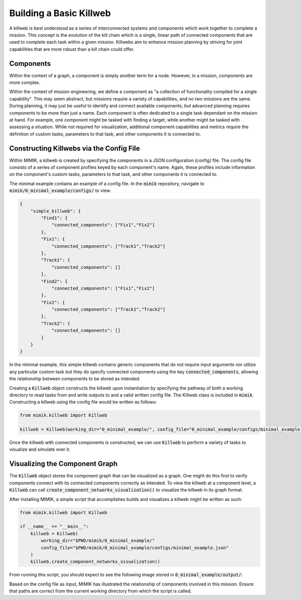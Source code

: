 Building a Basic Killweb
########################

A killweb is best understood as a series of interconnected systems and components which work together to complete a mission. 
This concept is the evolution of the kill chain which is a single, linear path of connected components that are used to complete 
each task within a given mission. Killwebs aim to enhance mission planning by striving for joint capabilities that are more robust 
than a kill chain could offer.

Components
**********

Within the context of a graph, a component is simply another term for a node. However, in a mission, components are more complex.

Within the context of mission engineering, we define a component as "a collection of functionality compiled for a single capability". This may seem abstract, but missions require a variety of capabilities, and no two missions are the same.
During planning, it may just be useful to identify and connect available components, but advanced planning requires components to be more than just a name.
Each component is often dedicated to a single task dependant on the mission at hand. For example, one component might be tasked with finding a target, while another might be tasked with assessing a situation.
While not required for visualization, additional component capabilities and metrics require the definition of custom tasks, parameters to that task, and other components it is connected to. 

Constructing Killwebs via the Config File
*****************************************

Within MIMIK, a killweb is created by specifying the components in a JSON configuration (config) file. The 
config file consists of a series of component profiles keyed by each component's name. Again, these profiles include information on 
the component's custom tasks, parameters to that task, and other components it is connected to. 

The minimal example contains an example of a config file. In the :code:`mimik` repository, navigate to 
:code:`mimik/0_minimal_example/configs/` to view.

.. code-block:: JSON

    {
        "simple_killweb": {
            "Find1": {
                "connected_components": ["Fix1","Fix2"]
            },
            "Fix1": {
                "connected_components": ["Track1","Track2"]
            },
            "Track1": {
                "connected_components": []
            },
            "Find2": {
                "connected_components": ["Fix1","Fix2"]
            },
            "Fix2": {
                "connected_components": ["Track1","Track2"]
            },
            "Track2": {
                "connected_components": []
            }
        }
    }

In the minimal example, this simple killweb contains generic components that do not require input arguments nor utilize any particular custom task
but they do specify connected components using the key :code:`connected_components`, allowing the relationship between components to be stored as intended.

Creating a :code:`Killweb` object constructs the killweb upon instantiation by specifying the pathway of both a working directory to read tasks from and write outputs to and 
a valid written config file. The Killweb class is included in :code:`mimik`. Constructing a killweb using the config file would be written as follows:

.. code-block:: python
    
    from mimik.killweb import Killweb

    killweb = Killweb(working_dir="0_minimal_example/", config_file="0_minimal_example/configs/minimal_example.json")

Once the killweb with connected components is constructed, we can use :code:`Killweb` to perform a variety of tasks to visualize 
and simulate over it.

Visualizing the Component Graph
*******************************

The :code:`Killweb` object stores the component graph that can be visualized as a graph. One might do this first 
to verify components connect with its connected components correctly as intended. To view the killweb at a component level, 
a :code:`Killweb` can call :code:`create_component_networkx_visualization()` to visualize the killweb in its graph format.

After installing MIMIK, a simple script that accomplishes builds and visualizes a killweb might be written as such:

.. code-block:: python
    
    from mimik.killweb import Killweb

    if __name__ == "__main__":
        killweb = Killweb(
            working_dir="$PWD/mimik/0_minimal_example/"
            config_file="$PWD/mimik/0_minimal_example/configs/minimal_example.json"
        )
        killweb.create_component_networkx_visualization()

From running this script, you should expect to see the following image stored in :code:`0_minimal_example/output/`:

.. image:: resources/0_min_ex-component_networkx_model.png
   :width: 636px
   :height: 589px
   :scale: 50 %

Based on the config file as input, MIMIK has illustrated the relationship of components involved in this mission.
Ensure that paths are correct from the current working directory from which the script is called. 